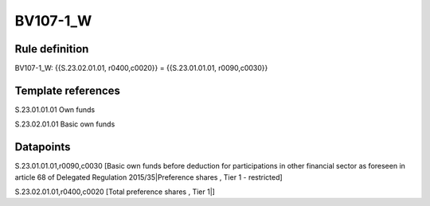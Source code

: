 =========
BV107-1_W
=========

Rule definition
---------------

BV107-1_W: {{S.23.02.01.01, r0400,c0020}} = {{S.23.01.01.01, r0090,c0030}}


Template references
-------------------

S.23.01.01.01 Own funds

S.23.02.01.01 Basic own funds


Datapoints
----------

S.23.01.01.01,r0090,c0030 [Basic own funds before deduction for participations in other financial sector as foreseen in article 68 of Delegated Regulation 2015/35|Preference shares , Tier 1 - restricted]

S.23.02.01.01,r0400,c0020 [Total preference shares , Tier 1|]



